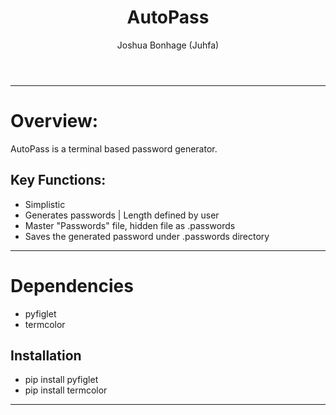 #+TITLE: AutoPass
#+LANG: Python
#+AUTHOR: Joshua Bonhage (Juhfa)
---------------------------------------

* Overview:
AutoPass is a terminal based password generator.


** Key Functions:
- Simplistic
- Generates passwords | Length defined by user
- Master "Passwords" file, hidden file as .passwords
- Saves the generated password under .passwords directory

---------------------------------
* Dependencies
- pyfiglet
- termcolor

** Installation
- pip install pyfiglet
- pip install termcolor
---------------------------------

